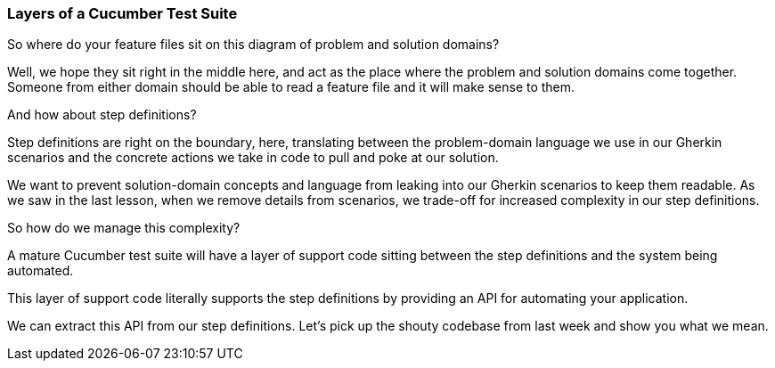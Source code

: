 === Layers of a Cucumber Test Suite

So where do your feature files sit on this diagram of problem and solution domains?

Well, we hope they sit right in the middle here, and act as the place where the problem and solution domains come together. Someone from either domain should be able to read a feature file and it will make sense to them.

And how about step definitions?

Step definitions are right on the boundary, here, translating between the problem-domain language we use in our Gherkin scenarios and the concrete actions we take in code to pull and poke at our solution.

We want to prevent solution-domain concepts and language from leaking into our Gherkin scenarios to keep them readable. As we saw in the last lesson, when we remove details from scenarios, we trade-off for increased complexity in our step definitions.

So how do we manage this complexity?

A mature Cucumber test suite will have a layer of support code sitting between the step definitions and the system being automated.

This layer of support code literally supports the step definitions by providing an API for automating your application.

We can extract this API from our step definitions. Let’s pick up the shouty codebase from last 
week and show you what we mean.